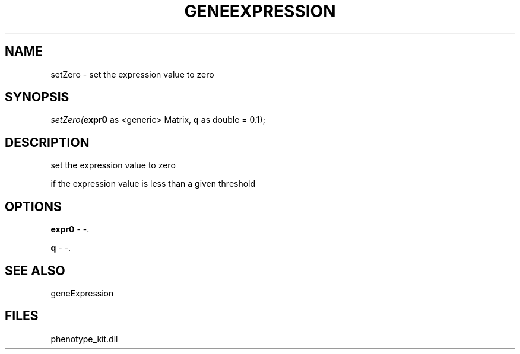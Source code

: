 .\" man page create by R# package system.
.TH GENEEXPRESSION 1 2000-Jan "setZero" "setZero"
.SH NAME
setZero \- set the expression value to zero
.SH SYNOPSIS
\fIsetZero(\fBexpr0\fR as <generic> Matrix, 
\fBq\fR as double = 0.1);\fR
.SH DESCRIPTION
.PP
set the expression value to zero 
 
 if the expression value is less than a given threshold
.PP
.SH OPTIONS
.PP
\fBexpr0\fB \fR\- -. 
.PP
.PP
\fBq\fB \fR\- -. 
.PP
.SH SEE ALSO
geneExpression
.SH FILES
.PP
phenotype_kit.dll
.PP
